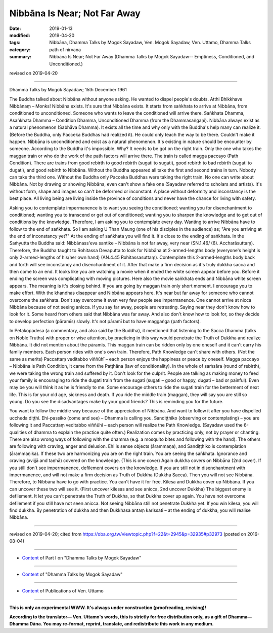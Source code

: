 ==========================================
Nibbāna Is Near; Not Far Away
==========================================

:date: 2019-01-13
:modified: 2019-04-20
:tags: Nibbāna, Dhamma Talks by Mogok Sayadaw, Ven. Mogok Sayadaw, Ven. Uttamo, Dhamma Talks
:category: path of nirvana
:summary: Nibbāna Is Near; Not Far Away (Dhamma Talks by Mogok Sayadaw-- Emptiness, Conditioned, and Unconditioned.)

revised on 2019-04-20

------

Dhamma Talks by Mogok Sayadaw; 15th December 1961

The Buddha talked about Nibbāna without anyone asking. He wanted to dispel people's doubts. Atthi Bhikkhave Nibbānaṃ – Monks! Nibbāna exists. It's sure that Nibbāna exists. It starts from saṅkhata to arrive at Nibbāna, from conditioned to unconditioned. Someone who wants to leave the conditioned will arrive there. Saṅkhata Dhamma, Asaṅkhata Dhamma – Condition Dhamma, Unconditioned Dhamma (from the Dhammasaṅgaṇi). Nibbāna always exist as a natural phenomenon (Sabhāva Dhamma). It exists all the time and why only with the Buddha's help many can realize it. (Before the Buddha, only Pacceka Buddhas had realized it). He could only teach the way to be there. Couldn't make it happen. Nibbāna is unconditioned and exist as a natural phenomenon. It's existing in nature should be encounter by someone. According to the Buddha it's impossible. Why? It needs to be got on the right train. Only the one who takes the maggan train or who do the work of the path factors will arrive there. The train is called magga paccayo (Path Condition). There are trains from good rebirth to good rebirth (sugati to sugati), good rebirth to bad rebirth (sugati to dugati), and good rebirth to Nibbāna. Without the Buddha appeared all take the first and second trains in turn. Nobody can take the third one. Without the Buddha only Pacceka Buddhas were taking the right train. No one can write about Nibbāna. Not by drawing or showing Nibbāna, even can't show a fake one (Sayadaw referred to scholars and artists). It's without form, shape and images so can't be deformed or inconstant. A place without deformity and inconstancy is the best place. All living being are living inside the province of conditions and never have the chance for living with safety.

Asking you to contemplate impermanence is to want you seeing the conditioned; wanting you for disenchantment to conditioned; wanting you to transcend or get out of conditioned; wanting you to sharpen the knowledge and to get out of conditions by the knowledge. Therefore, I am asking you to contemplate every day. Wanting to arrive Nibbāna have to follow to the end of saṅkhata. So I am asking U Than Maung (one of his disciples in the audience) as; "Are you arriving at the end of inconstancy yet?" At the ending of saṅkhata you will find it. It's close to the ending of saṅkhata. In the Saṁyutta the Buddha said: Nibbānass'eva santike – Nibbāna is not far away, very near (SN.1.46/ (6). Accharāsuttaṃ). Therefore, the Buddha taught to Rohitassa Devaputta to look for Nibbāna at 2-armed-lengths body (everyone's height is only 2-armed-lengths of his/her own hand) (AN.4.45 Rohitassasuttaṃ). Contemplate this 2-armed-lengths body back and forth will see inconstancy and disenchantment of it. After that make a firm decision as it's truly dukkha sacca and then come to an end. It looks like you are watching a movie when it ended the white screen appear before you. Before it ending the screen was complicating with moving pictures. Here also the movie saṅkhata ends and Nibbāna white screen appears. The meaning is it's closing behind. If you are going by maggan train only short moment. I encourage you to make effort. With the khandhas disappear and Nibbāna appears here. It's near but far away for someone who cannot overcome the saṅkhata. Don't say overcome it even very few people see impermanence. One cannot arrive at nicca Nibbāna because of not seeing anicca. If you say far away, people are retreating. Saying near they don't know how to look for it. Some heard from others said that Nibbāna was far away. And also don't know how to look for, so they decide to develop perfection (pāramīs) slowly. It's not pāramī but to have maggaṅga (path factors).

In Petakopadesa (a commentary, and also said by the Buddha), it mentioned that listening to the Sacca Dhamma (talks on Noble Truths) with proper or wise attention, by practicing in this way would penetrate the Truth of Dukkha and realize Nibbāna. It did not mention about the pāramīs. This maggan train can be ridden only by one oneself and it can't carry his family members. Each person rides with one's own train. Therefore, Path Knowledge can't share with others. (Not the same as merits) Paccattaṃ veditabbo viññūhī – each person enjoys the happiness or peace by oneself. Magga paccayo – Nibbāna is Path Condition, it came from the Paṭṭhāna (law of conditionality). In the whole of saṁsāra (round of rebirth), we were taking the wrong train and suffered by it. Don't look for the culprit. People are talking as making money to feed your family is encouraging to ride the dugati train from the sugati (sugati – good or happy, dugati – bad or painful). Even may be you will think it as he is friendly to me. Some encourage others to ride the sugati train for the betterment of next life. This is for your old age, sickness and death. If you ride the middle train (maggan), they will say you are still so young. Do you see the disadvantages make by your good friends? This is reminding you for the future.

You want to follow the middle way because of the appreciation of Nibbāna. And want to follow it after you have dispelled uccheda diṭṭhi. Ehi-passiko (come and see) – Dhamma is calling you. Sandiṭṭhiko (observing or contemplating) – you are following it and Paccattaṃ veditabbo viññūhī – each person will realize the Path Knowledge. (Sayadaw used the 6-qualities of dhamma to explain the practice quite often.) Realization comes by practicing only, not by prayer or chanting. There are also wrong ways of following with the dhamma (e.g. a mosquito bites and following with the hand). The others are following with craving, anger and delusion. Ehi is sense objects (ārammaṇa), and Sandiṭṭhiko is contemplation (ārammaṇika). If these two are harmonizing you are on the right train. You are seeing the saṅkhata. Ignorance and craving (avijjā and taṇhā) covered on the knowledge. (This is one cover) Again dukkha covers on Nibbāna (2nd cover). If you still don't see impermanence, defilement covers on the knowledge. If you are still not in disenchantment with impermanence, and will not make a firm decision as Truth of Dukkha (Dukkha Sacca). Then you will not see Nibbāna. Therefore, to Nibbāna have to go with practice. You can't have it for free. Kilesa and Dukkha cover up Nibbāna. If you can uncover these two will see it. (First uncover kilesas and see anicca, 2nd uncover Dukkha) The biggest enemy is defilement. It let you can't penetrate the Truth of Dukkha, so that Dukkha cover up again. You have not overcome defilement if you still have not seen anicca. Not seeing Nibbāna still not penetrate Dukkha yet. If you win kilesa, you will find dukkha. By penetration of dukkha and then Dukkhasa antaṃ karissati – at the ending of dukkha, you will realise Nibbāna.

------

revised on 2019-04-20; cited from https://oba.org.tw/viewtopic.php?f=22&t=2945&p=32935#p32973 (posted on 2016-08-04)

------

- `Content <{filename}pt01-content-of-part01%zh.rst>`__ of Part I on "Dhamma Talks by Mogok Sayadaw"

------

- `Content <{filename}content-of-dhamma-talks-by-mogok-sayadaw%zh.rst>`__ of "Dhamma Talks by Mogok Sayadaw"

------

- `Content <{filename}../publication-of-ven-uttamo%zh.rst>`__ of Publications of Ven. Uttamo

------

**This is only an experimental WWW. It's always under construction (proofreading, revising)!**

**According to the translator— Ven. Uttamo's words, this is strictly for free distribution only, as a gift of Dhamma—Dhamma Dāna. You may re-format, reprint, translate, and redistribute this work in any medium.**

..
  04-20 rev. & add: Content of Publications of Ven. Uttamo; Content of Part I on "Dhamma Talks by Mogok Sayadaw"
        del: https://mogokdhammatalks.blog/
  2019-01-10  create rst; post on 01-13
